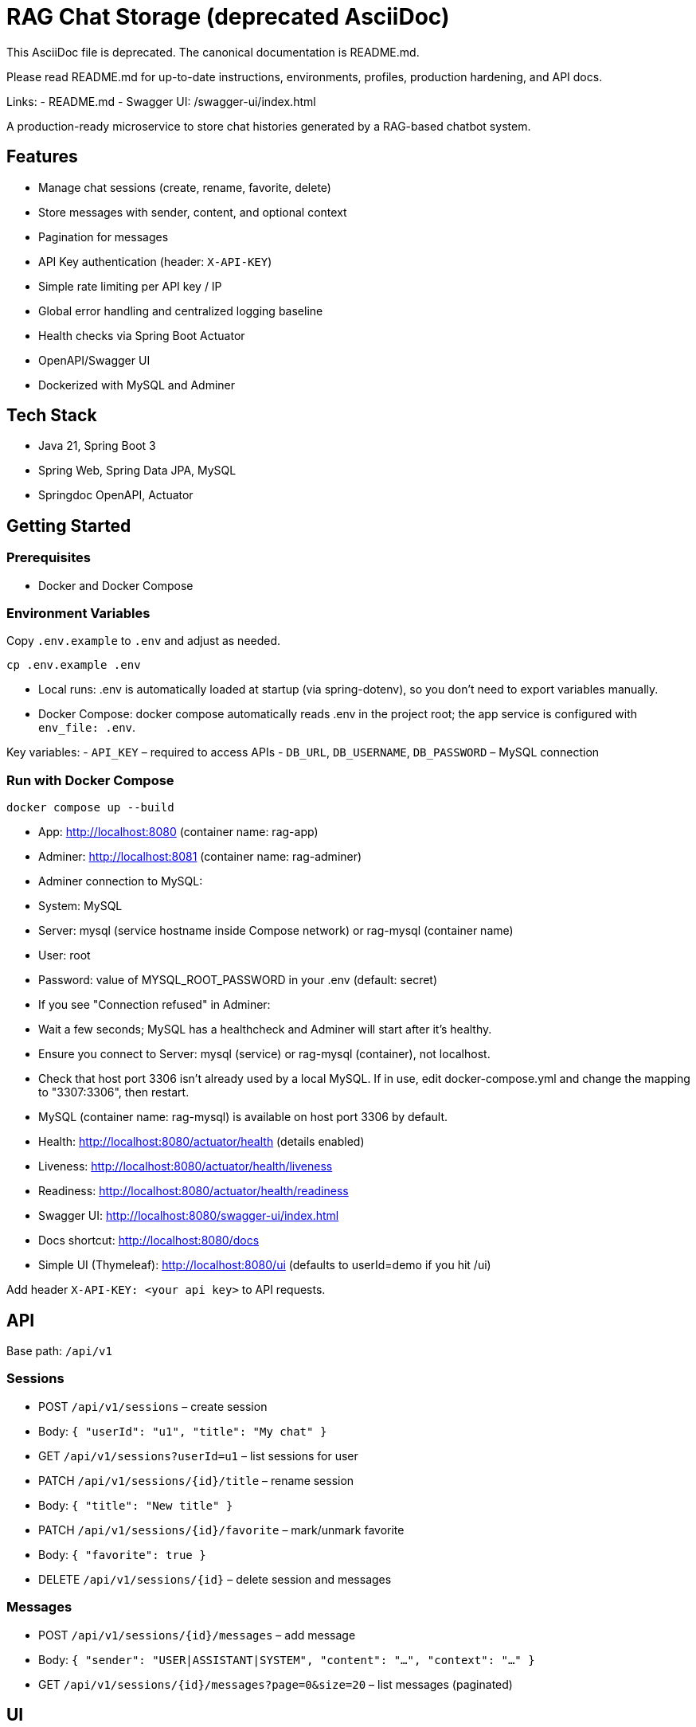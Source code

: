 = RAG Chat Storage (deprecated AsciiDoc)

This AsciiDoc file is deprecated. The canonical documentation is README.md.

Please read README.md for up-to-date instructions, environments, profiles, production hardening, and API docs.

Links:
- README.md
- Swagger UI: /swagger-ui/index.html

A production-ready microservice to store chat histories generated by a RAG-based chatbot system.

## Features
- Manage chat sessions (create, rename, favorite, delete)
- Store messages with sender, content, and optional context
- Pagination for messages
- API Key authentication (header: `X-API-KEY`)
- Simple rate limiting per API key / IP
- Global error handling and centralized logging baseline
- Health checks via Spring Boot Actuator
- OpenAPI/Swagger UI
- Dockerized with MySQL and Adminer

## Tech Stack
- Java 21, Spring Boot 3
- Spring Web, Spring Data JPA, MySQL
- Springdoc OpenAPI, Actuator

## Getting Started

### Prerequisites
- Docker and Docker Compose

### Environment Variables
Copy `.env.example` to `.env` and adjust as needed.

```
cp .env.example .env
```

- Local runs: .env is automatically loaded at startup (via spring-dotenv), so you don’t need to export variables manually.
- Docker Compose: docker compose automatically reads .env in the project root; the app service is configured with `env_file: .env`.

Key variables:
- `API_KEY` – required to access APIs
- `DB_URL`, `DB_USERNAME`, `DB_PASSWORD` – MySQL connection

### Run with Docker Compose
```
docker compose up --build
```
- App: http://localhost:8080 (container name: rag-app)
- Adminer: http://localhost:8081 (container name: rag-adminer)
  - Adminer connection to MySQL:
    - System: MySQL
    - Server: mysql (service hostname inside Compose network) or rag-mysql (container name)
    - User: root
    - Password: value of MYSQL_ROOT_PASSWORD in your .env (default: secret)
  - If you see "Connection refused" in Adminer:
    - Wait a few seconds; MySQL has a healthcheck and Adminer will start after it’s healthy.
    - Ensure you connect to Server: mysql (service) or rag-mysql (container), not localhost.
    - Check that host port 3306 isn’t already used by a local MySQL. If in use, edit docker-compose.yml and change the mapping to "3307:3306", then restart.
- MySQL (container name: rag-mysql) is available on host port 3306 by default.
- Health: http://localhost:8080/actuator/health (details enabled)
  - Liveness: http://localhost:8080/actuator/health/liveness
  - Readiness: http://localhost:8080/actuator/health/readiness
- Swagger UI: http://localhost:8080/swagger-ui/index.html
- Docs shortcut: http://localhost:8080/docs
- Simple UI (Thymeleaf): http://localhost:8080/ui (defaults to userId=demo if you hit /ui)

Add header `X-API-KEY: <your api key>` to API requests.

## API

Base path: `/api/v1`

### Sessions
- POST `/api/v1/sessions` – create session
  - Body: `{ "userId": "u1", "title": "My chat" }`
- GET `/api/v1/sessions?userId=u1` – list sessions for user
- PATCH `/api/v1/sessions/{id}/title` – rename session
  - Body: `{ "title": "New title" }`
- PATCH `/api/v1/sessions/{id}/favorite` – mark/unmark favorite
  - Body: `{ "favorite": true }`
- DELETE `/api/v1/sessions/{id}` – delete session and messages

### Messages
- POST `/api/v1/sessions/{id}/messages` – add message
  - Body: `{ "sender": "USER|ASSISTANT|SYSTEM", "content": "...", "context": "..." }`
- GET `/api/v1/sessions/{id}/messages?page=0&size=20` – list messages (paginated)

## UI

A minimal server-side rendered UI is included using Thymeleaf under /ui to allow quick manual testing without an API client. It uses the same service layer as the REST API and runs in the same JVM.

## Development

Build & test:
```
mvn clean package
```

Run locally:
```
cp .env.example .env   # first time only
./mvnw spring-boot:run -Dspring-boot.run.profiles=dev
```

## Notes
- CORS is configurable via environment vars.
- Rate limiter uses a simple in-memory fixed-window; for production consider Redis or Bucket4j.


## AI (Spring AI)

This service integrates Spring AI for chat inference and embeddings using OpenAI-compatible models.

- Env vars:
  - OPENAI_API_KEY – required
  - OPENAI_BASE_URL – default https://api.openai.com (set to an OpenAI-compatible endpoint if needed)
  - OPENAI_CHAT_MODEL – default gpt-4o-mini
  - OPENAI_EMBED_MODEL – default text-embedding-3-small

### Endpoints
- POST /api/v1/ai/infer
  - Body: { "prompt": "Hello", "system": "You are a helpful assistant." }
  - Response: { "content": "...", "metadata": { ... } }
- POST /api/v1/ai/embeddings
  - Body: { "inputs": ["text 1", "text 2"] }
  - Response: { "data": [{"vector": [..]}, ...], "dimensions": 1536 }

Note: These endpoints require the API key header like other APIs (X-API-KEY).
